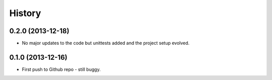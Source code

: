 .. :changelog:

History
--------------

0.2.0 (2013-12-18)
++++++++++++++++++

* No major updates to the code but unittests added and the project setup evolved.


0.1.0 (2013-12-16)
++++++++++++++++++

* First push to Github repo - still buggy.
